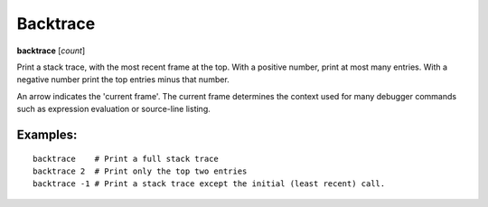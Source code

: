 .. _backtrace:

Backtrace
---------

**backtrace** [*count*]

Print a stack trace, with the most recent frame at the top.  With a
positive number, print at most many entries.  With a negative number
print the top entries minus that number.

An arrow indicates the 'current frame'. The current frame determines
the context used for many debugger commands such as expression
evaluation or source-line listing.

Examples:
+++++++++

::

   backtrace    # Print a full stack trace
   backtrace 2  # Print only the top two entries
   backtrace -1 # Print a stack trace except the initial (least recent) call.
